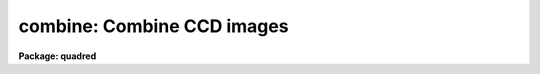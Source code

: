 .. _combine:

combine: Combine CCD images
===========================

**Package: quadred**

.. raw:: html

  <h3>Usage	</h3>
  <!-- BeginSection: 'USAGE	' -->
  <p>
  combine input output
  </p>
  <!-- EndSection:   'USAGE	' -->
  <h3>Parameters</h3>
  <!-- BeginSection: 'PARAMETERS' -->
  <dl>
  <dt><b>input</b></dt>
  <!-- Sec='PARAMETERS' Level=0 Label='input' Line='input' -->
  <dd>List of CCD images to combine.  Images of a particular CCD image type may be
  selected with the parameter <i>ccdtype</i> with the remaining images ignored.
  </dd>
  </dl>
  <dl>
  <dt><b>output</b></dt>
  <!-- Sec='PARAMETERS' Level=0 Label='output' Line='output' -->
  <dd>Output combined image or list of images.  If the <i>project</i> parameter is
  no (the typical case for CCD acquisition) then there will be one output
  image or, if the <i>subsets</i> parameter is selected, one
  output image per subset.  If the images consist of stacks then
  the <i>project</i> option allows combining each input stack into separate
  output images as given by the image list.
  </dd>
  </dl>
  <dl>
  <dt><b>plfile = <span style="font-family: monospace;">""</span> (optional)</b></dt>
  <!-- Sec='PARAMETERS' Level=0 Label='plfile' Line='plfile = "" (optional)' -->
  <dd>Output pixel list file or list of files.  If no name is given or the
  list ends prematurely then no file is produced.  The pixel list file
  is a map of the number of pixels rejected or, equivalently,
  the total number of input images minus the number of pixels actually used.
  The file name is also added to the output image header under the
  keyword BPM.
  </dd>
  </dl>
  <dl>
  <dt><b>sigma = <span style="font-family: monospace;">""</span> (optional)</b></dt>
  <!-- Sec='PARAMETERS' Level=0 Label='sigma' Line='sigma = "" (optional)' -->
  <dd>Output sigma image or list of images.  If no name is given or the list ends
  prematurely then no image is produced.  The sigma is standard deviation,
  corrected for a finite population, of the input pixel values (excluding
  rejected pixels) about the output combined pixel values.
  </dd>
  </dl>
  <dl>
  <dt><b>ccdtype = <span style="font-family: monospace;">""</span></b></dt>
  <!-- Sec='PARAMETERS' Level=0 Label='ccdtype' Line='ccdtype = ""' -->
  <dd>CCD image type to combine.  If specified only input images of the specified
  type are combined.  See <b>ccdtypes</b> for the possible image types.
  </dd>
  </dl>
  <dl>
  <dt><b>amps = yes</b></dt>
  <!-- Sec='PARAMETERS' Level=0 Label='amps' Line='amps = yes' -->
  <dd>Combine images by amplifier?  If yes then the input images are grouped by
  the amplifier parameter and each group combined into a separate output
  image.  The amplifier identifier is appended to the output image name(s).
  See <b>subsets</b> for more on the amplifier parameter.
  </dd>
  </dl>
  <dl>
  <dt><b>subsets = no</b></dt>
  <!-- Sec='PARAMETERS' Level=0 Label='subsets' Line='subsets = no' -->
  <dd>Combine images by subset parameter?  If yes then the input images are
  grouped by subset parameter and each group combined into a separate output
  image.  The subset identifier is appended to the output image
  name(s).  See <b>subsets</b> for more on the subset parameter.
  </dd>
  </dl>
  <dl>
  <dt><b>delete = no</b></dt>
  <!-- Sec='PARAMETERS' Level=0 Label='delete' Line='delete = no' -->
  <dd>Delete input images after combining?  Only those images combined are deleted.
  </dd>
  </dl>
  <dl>
  <dt><b>clobber = no</b></dt>
  <!-- Sec='PARAMETERS' Level=0 Label='clobber' Line='clobber = no' -->
  <dd>Clobber existing output images?  THIS OPTION IS NO LONGER SUPPORTED BUT
  THE PARAMETER REMAINS FOR NOW FOR BACKWARD COMPATIBILITY.  IF SET TO
  yes AN ERROR ABORT WILL OCCUR.
  </dd>
  </dl>
  <dl>
  <dt><b>combine = <span style="font-family: monospace;">"average"</span> (average|median)</b></dt>
  <!-- Sec='PARAMETERS' Level=0 Label='combine' Line='combine = "average" (average|median)' -->
  <dd>Type of combining operation performed on the final set of pixels (after
  offsetting, masking, thresholding, and rejection).  The choices are
  <span style="font-family: monospace;">"average"</span> or <span style="font-family: monospace;">"median"</span>.  The median uses the average of the two central
  values when the number of pixels is even.
  </dd>
  </dl>
  <dl>
  <dt><b>reject = <span style="font-family: monospace;">"none"</span> (none|minmax|ccdclip|crreject|sigclip|avsigclip|pclip)</b></dt>
  <!-- Sec='PARAMETERS' Level=0 Label='reject' Line='reject = "none" (none|minmax|ccdclip|crreject|sigclip|avsigclip|pclip)' -->
  <dd>Type of rejection operation performed on the pixels remaining after offsetting,
  masking and thresholding.  The algorithms are discussed in the
  DESCRIPTION section.  The rejection choices are:
  <pre>
        none - No rejection
      minmax - Reject the nlow and nhigh pixels
     ccdclip - Reject pixels using CCD noise parameters
    crreject - Reject only positive pixels using CCD noise parameters
     sigclip - Reject pixels using a sigma clipping algorithm
   avsigclip - Reject pixels using an averaged sigma clipping algorithm
       pclip - Reject pixels using sigma based on percentiles
  </pre>
  </dd>
  </dl>
  <dl>
  <dt><b>project = no</b></dt>
  <!-- Sec='PARAMETERS' Level=0 Label='project' Line='project = no' -->
  <dd>Project (combine) across the highest dimension of the input images?  If
  no then all  the input images are combined to a single output image.  If
  yes then the highest dimension elements of each input image are combined to
  an output image and optional pixel list and sigma images.  Each element of
  the highest dimension may have a separate offset but there can only be one
  mask image.
  </dd>
  </dl>
  <dl>
  <dt><b>outtype = <span style="font-family: monospace;">"real"</span> (short|ushort|integer|long|real|double)</b></dt>
  <!-- Sec='PARAMETERS' Level=0 Label='outtype' Line='outtype = "real" (short|ushort|integer|long|real|double)' -->
  <dd>Output image pixel datatype.  The pixel datatypes are <span style="font-family: monospace;">"double"</span>, <span style="font-family: monospace;">"real"</span>,
  <span style="font-family: monospace;">"long"</span>, <span style="font-family: monospace;">"integer"</span>, unsigned short (<span style="font-family: monospace;">"ushort"</span>) and <span style="font-family: monospace;">"short"</span> with highest
  precedence first.  If none is specified then the highest precedence
  datatype of the input images is used.   A mixture of short and unsigned
  short images has a highest precedence of integer.
  The datatypes may be abbreviated to
  a single character.
  </dd>
  </dl>
  <dl>
  <dt><b>offsets = <span style="font-family: monospace;">"none"</span> (none|wcs|grid|&lt;filename&gt;)</b></dt>
  <!-- Sec='PARAMETERS' Level=0 Label='offsets' Line='offsets = "none" (none|wcs|grid|&lt;filename&gt;)' -->
  <dd>Integer offsets to add to each image axes.  The options are:
  <dl>
  <dt><b><span style="font-family: monospace;">"none"</span></b></dt>
  <!-- Sec='PARAMETERS' Level=1 Label='' Line='"none"' -->
  <dd>No offsets are applied.
  </dd>
  </dl>
  <dl>
  <dt><b><span style="font-family: monospace;">"wcs"</span></b></dt>
  <!-- Sec='PARAMETERS' Level=1 Label='' Line='"wcs"' -->
  <dd>The world coordinate system (wcs) in the image is used to derive the
  offsets.  The nearest integer offset that matches the world coordinate
  at the center of the first input image is used.
  </dd>
  </dl>
  <dl>
  <dt><b><span style="font-family: monospace;">"grid"</span></b></dt>
  <!-- Sec='PARAMETERS' Level=1 Label='' Line='"grid"' -->
  <dd>A uniform grid of offsets is specified by a string of the form
  <pre>
  	grid [n1] [s1] [n2] [s2] ...
  </pre>
  where ni is the number of images in dimension i and si is the step
  in dimension i.  For example <span style="font-family: monospace;">"grid 5 100 5 100"</span> specifies a 5x5
  grid with origins offset by 100 pixels.
  </dd>
  </dl>
  <dl>
  <dt><b>&lt;filename&gt;</b></dt>
  <!-- Sec='PARAMETERS' Level=1 Label='' Line='&lt;filename&gt;' -->
  <dd>The offsets are given in the specified file.  The file consists
  of one line per image with the offsets in each dimension forming the
  columns.
  </dd>
  </dl>
  </dd>
  </dl>
  <dl>
  <dt><b>masktype = <span style="font-family: monospace;">"none"</span> (none|goodvalue|badvalue|goodbits|badbits)</b></dt>
  <!-- Sec='PARAMETERS' Level=0 Label='masktype' Line='masktype = "none" (none|goodvalue|badvalue|goodbits|badbits)' -->
  <dd>Type of pixel masking to use.  If <span style="font-family: monospace;">"none"</span> then no pixel masking is done
  even if an image has an associated  pixel mask.  The other choices
  are to select the value in the pixel mask to be treated as good
  (goodvalue) or bad (badvalue) or the bits (specified as a value)
  to be treated as good (goodbits) or bad (badbits).  The pixel mask
  file name comes from the image header keyword BPM.
  Note that when
  combining images by projection of the highest dimension only one
  pixel mask is applied to all the images.  <b>Also if the number of
  input images becomes too large (currently about 115 .imh or 57 .hhh
  images) then the images are temporarily stacked and combined by projection
  which also means the bad pixel mask from the first image will be used
  for all images.</b>
  </dd>
  </dl>
  <dl>
  <dt><b>maskvalue = 0</b></dt>
  <!-- Sec='PARAMETERS' Level=0 Label='maskvalue' Line='maskvalue = 0' -->
  <dd>Mask value used with the <i>masktype</i> parameter.  If the mask type
  selects good or bad bits the value may be specified using IRAF notation
  for decimal, octal, or hexadecimal; i.e 12, 14b, 0cx to select bits 3
  and 4.
  </dd>
  </dl>
  <dl>
  <dt><b>blank = 0.</b></dt>
  <!-- Sec='PARAMETERS' Level=0 Label='blank' Line='blank = 0.' -->
  <dd>Output value to be used when there are no pixels.
  </dd>
  </dl>
  <dl>
  <dt><b>scale = <span style="font-family: monospace;">"none"</span> (none|mode|median|mean|exposure|@&lt;file&gt;|!&lt;keyword&gt;)</b></dt>
  <!-- Sec='PARAMETERS' Level=0 Label='scale' Line='scale = "none" (none|mode|median|mean|exposure|@&lt;file&gt;|!&lt;keyword&gt;)' -->
  <dd>Multiplicative image scaling to be applied.  The choices are none, scale
  by the mode, median, or mean of the specified statistics section, scale
  by the exposure time in the image header, scale by the values in a specified
  file, or scale by a specified image header keyword.  When specified in
  a file the scales must be one per line in the order of the input
  images.
  </dd>
  </dl>
  <dl>
  <dt><b>zero = <span style="font-family: monospace;">"none"</span> (none|mode|median|mean|@&lt;file&gt;|!&lt;keyword&gt;)</b></dt>
  <!-- Sec='PARAMETERS' Level=0 Label='zero' Line='zero = "none" (none|mode|median|mean|@&lt;file&gt;|!&lt;keyword&gt;)' -->
  <dd>Additive zero level image shifts to be applied.  The choices are none or
  shift by the mode, median, or mean of the specified statistics section,
  shift by values given in a file, or shift by values given by an image
  header keyword.  When specified in a file the zero values must be one
  per line in the order of the input images.  File or keyword zero offset
  values do not allow a correction to the weights.
  </dd>
  </dl>
  <dl>
  <dt><b>weight = <span style="font-family: monospace;">"none"</span> (none|mode|median|mean|exposure|@&lt;file&gt;|!&lt;keyword&gt;)</b></dt>
  <!-- Sec='PARAMETERS' Level=0 Label='weight' Line='weight = "none" (none|mode|median|mean|exposure|@&lt;file&gt;|!&lt;keyword&gt;)' -->
  <dd>Weights to be applied during the final averaging.  The choices are none,
  the mode, median, or mean of the specified statistics section, the exposure
  time, values given in a file, or values given by an image header keyword.
  When specified in a file the weights must be one per line in the order of
  the input images and the only adjustment made by the task is for the number of
  images previously combined.   In this case the weights should be those
  appropriate for the scaled images which would normally be the inverse
  of the variance in the scaled image.
  </dd>
  </dl>
  <dl>
  <dt><b>statsec = <span style="font-family: monospace;">""</span></b></dt>
  <!-- Sec='PARAMETERS' Level=0 Label='statsec' Line='statsec = ""' -->
  <dd>Section of images to use in computing image statistics for scaling and
  weighting.  If no section is given then the entire region of the input is
  sampled (for efficiency the images are sampled if they are big enough).
  When the images are offset relative to each other one can precede the image
  section with one of the modifiers <span style="font-family: monospace;">"input"</span>, <span style="font-family: monospace;">"output"</span>, <span style="font-family: monospace;">"overlap"</span>.  The first
  interprets the section relative to the input image (which is equivalent to
  not specifying a modifier), the second interprets the section relative to
  the output image, and the last selects the common overlap and any following
  section is ignored.
  </dd>
  </dl>
  <p style="text-align:center">Algorithm Parameters
  
  </p>
  <dl>
  <dt><b>lthreshold = INDEF, hthreshold = INDEF</b></dt>
  <!-- Sec='PARAMETERS' Level=0 Label='lthreshold' Line='lthreshold = INDEF, hthreshold = INDEF' -->
  <dd>Low and high thresholds to be applied to the input pixels.  This is done
  before any scaling, rejection, and combining.  If INDEF the thresholds
  are not used.
  </dd>
  </dl>
  <dl>
  <dt><b>nlow = 1,  nhigh = 1 (minmax)</b></dt>
  <!-- Sec='PARAMETERS' Level=0 Label='nlow' Line='nlow = 1,  nhigh = 1 (minmax)' -->
  <dd>The number of low and high pixels to be rejected by the <span style="font-family: monospace;">"minmax"</span> algorithm.
  These numbers are converted to fractions of the total number of input images
  so that if no rejections have taken place the specified number of pixels
  are rejected while if pixels have been rejected by masking, thresholding,
  or nonoverlap, then the fraction of the remaining pixels, truncated
  to an integer, is used.
  </dd>
  </dl>
  <dl>
  <dt><b>nkeep = 1</b></dt>
  <!-- Sec='PARAMETERS' Level=0 Label='nkeep' Line='nkeep = 1' -->
  <dd>The minimum number of pixels to retain or the maximum number to reject when
  using the clipping algorithms (ccdclip, crreject, sigclip, avsigclip, or
  pclip).  When given as a positive value this is the minimum number to
  keep.  When given as a negative value the absolute value is the maximum
  number to reject.  If there are fewer pixels at some point due to
  offsetting, thresholding, or masking then if the number to keep (positive
  nkeep) is greater than the number of pixels no pixels will be rejected and
  if the number to reject is given (negative nkeep) then up to that number
  may be rejected.
  </dd>
  </dl>
  <dl>
  <dt><b>mclip = yes (ccdclip, crreject, sigclip, avsigcliip)</b></dt>
  <!-- Sec='PARAMETERS' Level=0 Label='mclip' Line='mclip = yes (ccdclip, crreject, sigclip, avsigcliip)' -->
  <dd>Use the median as the estimate for the true intensity rather than the
  average with high and low values excluded in the <span style="font-family: monospace;">"ccdclip"</span>, <span style="font-family: monospace;">"crreject"</span>,
  <span style="font-family: monospace;">"sigclip"</span>, and <span style="font-family: monospace;">"avsigclip"</span> algorithms?  The median is a better estimator
  in the presence of data which one wants to reject than the average.
  However, computing the median is slower than the average.
  </dd>
  </dl>
  <dl>
  <dt><b>lsigma = 3., hsigma = 3. (ccdclip, crreject, sigclip, avsigclip, pclip)</b></dt>
  <!-- Sec='PARAMETERS' Level=0 Label='lsigma' Line='lsigma = 3., hsigma = 3. (ccdclip, crreject, sigclip, avsigclip, pclip)' -->
  <dd>Low and high sigma clipping factors for the <span style="font-family: monospace;">"ccdclip"</span>, <span style="font-family: monospace;">"crreject"</span>, <span style="font-family: monospace;">"sigclip"</span>,
  <span style="font-family: monospace;">"avsigclip"</span>, and <span style="font-family: monospace;">"pclip"</span> algorithms.  They multiply a <span style="font-family: monospace;">"sigma"</span> factor
  produced by the algorithm to select a point below and above the average or
  median value for rejecting pixels.  The lower sigma is ignored for the
  <span style="font-family: monospace;">"crreject"</span> algorithm.
  </dd>
  </dl>
  <dl>
  <dt><b>rdnoise = <span style="font-family: monospace;">"0."</span>, gain = <span style="font-family: monospace;">"1."</span>, snoise = <span style="font-family: monospace;">"0."</span> (ccdclip, crreject)</b></dt>
  <!-- Sec='PARAMETERS' Level=0 Label='rdnoise' Line='rdnoise = "0.", gain = "1.", snoise = "0." (ccdclip, crreject)' -->
  <dd>CCD readout noise in electrons, gain in electrons/DN, and sensitivity noise
  as a fraction.  These parameters are used with the <span style="font-family: monospace;">"ccdclip"</span> and <span style="font-family: monospace;">"crreject"</span>
  algorithms.  The values may be either numeric or an image header keyword
  which contains the value.  The noise model for a pixel is:
  <pre>
      variance in DN = (rdnoise/gain)^2 + DN/gain + (snoise*DN)^2
      variance in e- = (rdnoise)^2 + (gain*DN) + (snoise*(gain*DN))^2
  		   = rdnoise^2 + Ne + (snoise * Ne)^2
  </pre>
  where DN is the data number and Ne is the number of electrons.  Sensitivity
  noise typically comes from noise introduced during flat fielding.
  </dd>
  </dl>
  <dl>
  <dt><b>sigscale = 0.1 (ccdclip, crreject, sigclip, avsigclip)</b></dt>
  <!-- Sec='PARAMETERS' Level=0 Label='sigscale' Line='sigscale = 0.1 (ccdclip, crreject, sigclip, avsigclip)' -->
  <dd>This parameter determines when poisson corrections are made to the
  computation of a sigma for images with different scale factors.  If all
  relative scales are within this value of unity and all relative zero level
  offsets are within this fraction of the mean then no correction is made.
  The idea is that if the images are all similarly though not identically
  scaled, the extra computations involved in making poisson corrections for
  variations in the sigmas can be skipped.  A value of zero will apply the
  corrections except in the case of equal images and a large value can be
  used if the sigmas of pixels in the images are independent of scale and
  zero level.
  </dd>
  </dl>
  <dl>
  <dt><b>pclip = -0.5 (pclip)</b></dt>
  <!-- Sec='PARAMETERS' Level=0 Label='pclip' Line='pclip = -0.5 (pclip)' -->
  <dd>Percentile clipping algorithm parameter.  If greater than
  one in absolute value then it specifies a number of pixels above or
  below the median to use for computing the clipping sigma.  If less
  than one in absolute value then it specifies the fraction of the pixels
  above or below the median to use.  A positive value selects a point
  above the median and a negative value selects a point below the median.
  The default of -0.5 selects approximately the quartile point.
  See the DESCRIPTION section for further details.
  </dd>
  </dl>
  <dl>
  <dt><b>grow = 0</b></dt>
  <!-- Sec='PARAMETERS' Level=0 Label='grow' Line='grow = 0' -->
  <dd>Number of pixels to either side of a rejected pixel along image lines
  to also be rejected.  This applies only to pixels rejected by one of
  the rejection algorithms and not the masked or threshold rejected pixels.
  </dd>
  </dl>
  <p>
  PACKAGE PARAMETERS
  </p>
  <p>
  The package parameters are used to specify verbose and log output and the
  instrument and header definitions.
  </p>
  <!-- EndSection:   'PARAMETERS' -->
  <h3>Description</h3>
  <!-- BeginSection: 'DESCRIPTION' -->
  <p>
  A set of CCD images are combined by weighted averaging or medianing.  Pixels
  may be rejected from the combining by using pixel masks, threshold levels,
  and rejection algorithms.  The images may be scaled multiplicatively or
  additively based on image statistics, image header keywords, or text files
  before rejection.  The images may be combined with integer pixel coordinate
  offsets to produce an image bigger than any of the input images.
  This task is a variant of the <b>images.imcombine</b> task specialized
  for CCD images.
  </p>
  <p>
  The input images to be combined are specified by a list.  A subset or
  subsets of the input list may be selected using the parameters
  <i>ccdtype</i> and <i>subsets</i>.  The <i>ccdtype</i> parameter
  selects only images of a specified standard CCD image type.
  The <i>subsets</i> parameter breaks up the input
  list into sublists of common subset parameter (filter, grating, etc.).  For
  more information see <b>ccdtypes</b> and <b>subsets</b>.  This selection
  process is useful with wildcard templates to combine, for example, the flat
  field images for each filter in one step (see <b>flatcombine</b>).  When
  subsets of the input list are used the output image and optional pixel file
  and sigma image are given by root names with an amplifier and subset
  identifier appended by the task.
  </p>
  <p>
  If the <b>project</b> parameter is yes then the highest dimension elements
  of each input image are combined to make an output image of one lower
  dimension.  There is no limit to the number of elements combined in this
  case.  This case is If the <b>project</b> is no then the entire input list
  is combined to form a single output image per subset.   In this case the
  images must all have the same dimensionality but they may have different
  sizes.  There is a software limit of approximately 100 images in this
  case.
  </p>
  <p>
  The output image header is a copy of the first image in the combined set.
  In addition, the number of  images combined is recorded under the keyword
  NCOMBINE, the exposure time is updated as the weighted average of the input
  exposure times, and any pixel list file created is recorded under the
  keyword BPM.  The output pixel type is set by the parameter <i>outtype</i>.
  If left blank then the input datatype of highest precision is used.
  A mixture of short and unsigned short images has a highest precision of
  integer.
  </p>
  <p>
  In addition to one or more output combined images there may also be a pixel
  list image containing the number of pixels rejected at each point in the
  output image, an image containing the sigmas of the pixels combined about
  the final output combined pixels, and a log file.  The pixel list image is
  in the compact pixel list format which can be used as an image in other
  programs.  The sigma computation is the standard deviation corrected for a
  finite population (the n/(n-1) factor) including weights if a weighted
  average is used.
  </p>
  <p>
  Other input/output parameters are <i>delete</i> and <i>clobber</i>.  The
  <i>delete</i> parameter may be set to <span style="font-family: monospace;">"yes"</span> to delete the input images
  used in producing an output image after it has been created.  This is
  useful for minimizing disk space, particularly with large
  sets of calibration images needed to achieve high statistical accuracy
  in the final calibration image.  The <b>clobber</b> parameter allows
  the output image names to be existing images which are overwritten (at
  the end of the operation).
  </p>
  <p>
  An outline of the steps taken by the program is given below and the
  following sections elaborate on the steps.
  </p>
  <pre>
  o   Set the input image offsets and the final output image size.
  o   Set the input image scales and weights
  o   Write the log file output
  </pre>
  <p>
  For each output image line:
  </p>
  <pre>
  o   Get input image lines that overlap the output image line
  o   Reject masked pixels
  o   Reject pixels outside the threshold limits
  o   Reject pixels using the specified algorithm
  o   Reject neighboring pixels along each line
  o   Combine remaining pixels using the weighted average or median
  o   Compute sigmas of remaining pixels about the combined values
  o   Write the output image line, rejected pixel list, and sigmas
  </pre>
  <p>
  OFFSETS
  </p>
  <p>
  The images to be combined need not be of the same size or overlap.  They
  do have to have the same dimensionality which will also be the dimensionality
  of the output image.  Any dimensional images supported by IRAF may be
  used.  Note that if the <i>project</i> flag is yes then the input images
  are the elements of the highest dimension; for example the planes of a
  three dimensional image.
  </p>
  <p>
  The overlap of the images is determined by a set of integer pixel offsets
  with an offset for each dimension of each input image.  For example
  offsets of 0, 10, and 20 in the first dimension of three images will
  result in combining the three images with only the first image in the
  first 10 colums, the first two images in the next 10 columns and
  all three images starting in the 31st column.  At the 31st output column
  the 31st column of the first image will be combined with the 21st column
  of the second image and the 1st column of the third image.
  </p>
  <p>
  The output image size is set by the maximum extent in each dimension
  of any input image after applying the offsets.  In the above example if
  all the images have 100 columns then the output image will have 130
  columns corresponding to the 30 column offset in the third image.
  </p>
  <p>
  The input image offsets are set using the <i>offset</i> parameter.  There
  are four ways to specify the offsets.  If the word <span style="font-family: monospace;">"none"</span> or the empty
  string <span style="font-family: monospace;">""</span> are used then all offsets will be zero and all pixels with the
  same coordinates will be combined.  The output image size will be equal to
  the biggest dimensions of the input images.
  </p>
  <p>
  If <span style="font-family: monospace;">"wcs"</span> offsets are specified then the world coordinate systems (wcs)
  in the image headers are used to derived the offsets.  The world coordinate
  at the center of the first input image is evaluated.  Then integer pixel
  offsets are determined for each image to bring the same world coordinate
  to the same point.  Note the following caveats.  The world coordinate
  systems must be of the same type, orientation, and scale and only the
  nearest integer shift is used.
  </p>
  <p>
  If the input images have offsets in a regular grid or one wants to make
  an output image in which the input images are <span style="font-family: monospace;">"mosaiced"</span> together in
  a grid then the special offset string  beginning with the word <span style="font-family: monospace;">"grid"</span>
  is used.  The format is
  </p>
  <pre>
  	grid [n1] [s1] [n2] [s2] ...
  </pre>
  <p>
  where ni is the number of images in dimension i and si is the step in
  dimension i.  For example <span style="font-family: monospace;">"grid 5 100 5 100"</span> specifies a 5x5 grid with
  origins offset by 100 pixels.  Note that one must insure that the input
  images are specified in the correct order.  This may best be accomplished
  using a <span style="font-family: monospace;">"@"</span> list.  One useful application of the grid is to make a
  nonoverlapping mosaic of a number of images for display purposes.  Suppose
  there are 16 images which are 100x100.  The offset string <span style="font-family: monospace;">"grid 4 101 4
  101"</span> will produce a mosaic with a one pixel border having the value set
  by <i>blank</i> parameter between the images.
  </p>
  <p>
  The offsets may be defined in a file by specifying the file name
  in the <i>offset</i> parameter.  (Note that the special file name STDIN
  may be used to type in the values terminated by the end-of-file
  character).  The file consists of a line for each input image.  The lines
  must be in the same order as the input images and so an <span style="font-family: monospace;">"@"</span> list may
  be useful.  The lines consist of whitespace separated offsets one for
  each dimension of the images.  In the first example cited above the
  offset file might contain:
  </p>
  <pre>
  	0 0
  	10 0
  	20 0
  </pre>
  <p>
  where we assume the second dimension has zero offsets.
  </p>
  <p>
  The offsets need not have zero for one of the images.  The offsets may
  include negative values or refer to some arbitrary common point.
  When the offsets are read by the program it will find the minimum
  value in each dimension and subtract it from all the other offsets
  in that dimension.  The above example could also be specified as:
  </p>
  <pre>
  	225 15
  	235 15
  	245 15
  </pre>
  <p>
  There may be cases where one doesn't want the minimum offsets reset
  to zero.  If all the offsets are positive and the comment <span style="font-family: monospace;">"# Absolute"</span>
  appears in the offset file then the images will be combined with
  blank values between the first output pixel and the first overlapping
  input pixel.  Continuing with the above example, the file
  </p>
  <pre>
  	# Absolute
  	10 10
  	20 10
  	30 10
  </pre>
  <p>
  will have the first pixel of the first image in the 11th pixel of the
  output image.  Note that there is no way to <span style="font-family: monospace;">"pad"</span> the other side of
  the output image.
  </p>
  <p>
  SCALES AND WEIGHTS
  </p>
  <p>
  In order to combine images with rejection of pixels based on deviations
  from some average or median they must be scaled to a common level.  There
  are two types of scaling available, a multiplicative intensity scale and an
  additive zero point shift.  The intensity scaling is defined by the
  <i>scale</i> parameter and the zero point shift by the <i>zero</i>
  parameter.  These parameters may take the values <span style="font-family: monospace;">"none"</span> for no scaling,
  <span style="font-family: monospace;">"mode"</span>, <span style="font-family: monospace;">"median"</span>, or <span style="font-family: monospace;">"mean"</span> to scale by statistics of the image pixels,
  <span style="font-family: monospace;">"exposure"</span> (for intensity scaling only) to scale by the exposure time
  keyword in the image header, any other image header keyword specified by
  the keyword name prefixed by the character <span style="font-family: monospace;">'!'</span>, and the name of a file
  containing the scale factors for the input image prefixed by the
  character <span style="font-family: monospace;">'@'</span>.
  </p>
  <p>
  Examples of the possible parameter values are shown below where
  <span style="font-family: monospace;">"myval"</span> is the name of an image header keyword and <span style="font-family: monospace;">"scales.dat"</span> is
  a text file containing a list of scale factors.
  </p>
  <pre>
  	scale = none		No scaling
  	zero = mean		Intensity offset by the mean
  	scale = exposure	Scale by the exposure time
  	zero = !myval		Intensity offset by an image keyword
  	scale = @scales.dat	Scales specified in a file
  </pre>
  <p>
  The image statistics factors are computed by sampling a uniform grid
  of points with the smallest grid step that yields less than 10000
  pixels; sampling is used to reduce the time need to compute the statistics.
  If one wants to restrict the sampling to a region of the image the
  <i>statsec</i> parameter is used.  This parameter has the following
  syntax:
  </p>
  <pre>
  	[input|output|overlap] [image section]
  </pre>
  <p>
  The initial modifier defaults to <span style="font-family: monospace;">"input"</span> if absent.  The modifiers are useful
  if the input images have offsets.  In that case <span style="font-family: monospace;">"input"</span> specifies
  that the image section refers to each input image, <span style="font-family: monospace;">"output"</span> specifies
  that the image section refers to the output image coordinates, and
  <span style="font-family: monospace;">"overlap"</span> specifies the mutually overlapping region of the input images.
  In the latter case an image section is ignored.
  </p>
  <p>
  The statistics are as indicated by their names.  In particular, the
  mode is a true mode using a bin size which is a fraction of the
  range of the pixels and is not based on a relationship between the
  mode, median, and mean.  Also masked pixels are excluded from the
  computations as well as during the rejection and combining operations.
  </p>
  <p>
  The <span style="font-family: monospace;">"exposure"</span> option in the intensity scaling uses the exposure time
  from the image header.  If one wants to use a nonexposure time image
  header keyword the !&lt;keyword&gt; syntax is available.
  </p>
  <p>
  If both an intensity scaling and zero point shift are selected the
  multiplicative scaling is done first.  Use of both makes sense
  if the intensity scaling is the exposure time to correct for
  different exposure times and then the zero point shift allows for
  sky brightness changes.
  </p>
  <p>
  The image statistics and scale factors are recorded in the log file
  unless they are all equal, which is equivalent to no scaling.  The
  intensity scale factors are normalized to a unit mean and the zero
  point shifts are adjust to a zero mean.  When the factors are specified
  in an @file or by a keyword they are not normalized.
  </p>
  <p>
  Scaling affects not only the mean values between images but also the
  relative pixel uncertainties.  For example scaling an image by a
  factor of 0.5 will reduce the effective noise sigma of the image
  at each pixel by the square root of 0.5.  Changes in the zero
  point also changes the noise sigma if the image noise characteristics
  are Poissonian.  In the various rejection algorithms based on
  identifying a noise sigma and clipping large deviations relative to
  the scaled median or mean, one may need to account for the scaling induced
  changes in the image noise characteristics.
  </p>
  <p>
  In those algorithms it is possible to eliminate the <span style="font-family: monospace;">"sigma correction"</span>
  while still using scaling.  The reasons this might be desirable are 1) if
  the scalings are similar the corrections in computing the mean or median
  are important but the sigma corrections may not be important and 2) the
  image statistics may not be Poissonian, either inherently or because the
  images have been processed in some way that changes the statistics.  In the
  first case because computing square roots and making corrections to every
  pixel during the iterative rejection operation may be a significant
  computational speed limit the parameter <i>sigscale</i> selects how
  dissimilar the scalings must be to require the sigma corrections.  This
  parameter is a fractional deviation which, since the scale factors are
  normalized to unity, is the actual minimum deviation in the scale factors.
  For the zero point shifts the shifts are normalized by the mean shift
  before adjusting the shifts to a zero mean.  To always use sigma scaling
  corrections the parameter is set to zero and to eliminate the correction in
  all cases it is set to a very large number.
  </p>
  <p>
  If the final combining operation is <span style="font-family: monospace;">"average"</span> then the images may be
  weighted during the averaging.  The weights are specified in the
  same way as the scale factors.  In addition
  the NCOMBINE keyword, if present, will be used in the weights.
  The weights, scaled to a unit sum, are printed in the log output.
  </p>
  <p>
  The weights are only used for the final weighted average and sigma image
  output.  They are not used to form averages in the various rejection
  algorithms.  For weights in the case of no scaling or only multiplicative
  scaling the weights are used as given or determined so that images with
  lower signal levels will have lower weights.  However, for cases in which
  zero level scaling is used and the zero levels are determined from image
  statistics (not from an input file or keyword) the weights are computed
  from the initial weights (the exposure time, image statistics, or input
  values) using the formula:
  </p>
  <pre>
  	weight_final = weight_initial / (scale * sky)
  </pre>
  <p>
  where the sky values are those from the image statistics before conversion
  to zero level shifts and adjustment to zero mean over all images.  The
  reasoning is that if the zero level is high the sky brightness is high and
  so the S/N is lower and the weight should be lower.  If any sky value
  determined from the image  statistics comes out to be negative a warning is
  given and the none of the weight are adjusted for sky levels.
  </p>
  <p>
  The weights are not adjusted when the zero offsets are input from a file
  or keyword since these values do not imply the actual image sky value.
  In this case if one wants to account for different sky statistics
  in the weights the user must specify the weights in a file taking
  explicit account of changes in the weights due to different sky
  statistics.
  </p>
  <p>
  PIXEL MASKS
  </p>
  <p>
  A pixel mask is a type of IRAF file having the extension <span style="font-family: monospace;">".pl"</span> which
  identifies an integer value with each pixel of the images to which it is
  applied.  The integer values may denote regions, a weight, a good or bad
  flag, or some other type of integer or integer bit flag.  In the common
  case where many values are the same this file is compacted to be small and
  efficient to use.  It is also most compact and efficient if the majority of
  the pixels have a zero mask value so frequently zero is the value for good
  pixels.  Note that these files, while not stored as a strict pixel array,
  may be treated as images in programs.  This means they may be created by
  programs such as <b>mkpattern</b>, edited by <b>imedit</b>, examined by
  <b>imexamine</b>, operated upon by <b>imarith</b>, graphed by <b>implot</b>,
  and displayed by <b>display</b>.
  </p>
  <p>
  At the time of introducing this task, generic tools for creating
  pixel masks have yet to be written.  There are two ways to create a
  mask in V2.10.  First if a regular integer image can be created
  then it can be converted to pixel list format with <b>imcopy</b>:
  </p>
  <pre>
  	cl&gt; imcopy template plfile.pl
  </pre>
  <p>
  by specifically using the .pl extension on output.  Other programs that
  can create integer images (such <b>mkpattern</b> or <b>ccdred.badpiximage</b>)
  can create the pixel list file directly by simply using the <span style="font-family: monospace;">".pl"</span>
  extension in the output image name.
  </p>
  <p>
  To use pixel masks with <b>combine</b> one must associate a pixel
  mask file with an image by entering the pixel list file name in the
  image header under the keyword BPM (bad pixel mask).  This can be
  done with <b>hedit</b>.  Note that the same pixel mask may be associated
  with more than one image as might be the case if the mask represents
  defects in the detector used to obtain the images.
  </p>
  <p>
  If a pixel mask is associated with an image the mask is used when the
  <i>masktype</i> parameter is set to a value other than <span style="font-family: monospace;">"none"</span>.  Note that
  when it is set to <span style="font-family: monospace;">"none"</span> mask information is not used even if it exists for
  the image.  The values of <i>masktype</i> which apply masks are <span style="font-family: monospace;">"goodvalue"</span>,
  <span style="font-family: monospace;">"badvalue"</span>, <span style="font-family: monospace;">"goodbits"</span>, and <span style="font-family: monospace;">"badbits"</span>.  They are used in conjunction with
  the <i>maskvalue</i> parameter.  When the mask type is <span style="font-family: monospace;">"goodvalue"</span> the
  pixels with mask values matching the specified value are included in
  combining and all others are rejected.  Similarly, for a mask type of
  <span style="font-family: monospace;">"badvalue"</span> the pixels with mask values matching the specified value are
  rejected and all others are accepted.  The bit types are useful for
  selecting a combination of attributes in a mask consisting of bit flags.
  The mask value is still an integer but is interpreted by bitwise comparison
  with the values in the mask file.
  </p>
  <p>
  If a mask operation is specified and an image has no mask image associated
  with it then the mask values are taken as all zeros.  In those cases be
  careful that zero is an accepted value otherwise the entire image will be
  rejected.
  </p>
  <p>
  In the case of combining the higher dimensions of an image into a
  lower dimensional image, the <span style="font-family: monospace;">"project"</span> option, the same pixel mask
  is applied to all of the data being combined; i.e. the same 2D
  pixel mask is applied to every plane of a 3D image.  This is because
  a higher dimensional image is treated as a collection of lower
  dimensional images having the same header and hence the same
  bad pixel mask.  It would be tempting to use a bad pixel mask with
  the same dimension as the image being projected but this is not
  currently how the task works.
  </p>
  <p>
  When the number of input images exceeds the maximum number of open files
  allowed by IRAF (currently about 115 .imh or 57 .hhh images) the input
  images are stacked and combined with the project option.  <b>This means
  that the bad pixel mask from the first input image will be applied to all
  the images.</b>
  </p>
  <p>
  THRESHOLD REJECTION
  </p>
  <p>
  In addition to rejecting masked pixels, pixels in the unscaled input
  images which are below or above the thresholds given by the parameters
  <i>lthreshold</i> and <i>hthreshold</i> are rejected.  Values of INDEF
  mean that no threshold value is applied.  Threshold rejection may be used
  to exclude very bad pixel values or as an alternative way of masking
  images.  In the latter case one can use a task like <b>imedit</b>
  or <b>imreplace</b> to set parts of the images to be excluded to some
  very low or high magic value.
  </p>
  <p>
  REJECTION ALGORITHMS
  </p>
  <p>
  The <i>reject</i> parameter selects a type of rejection operation to
  be applied to pixels not masked or thresholded.  If no rejection
  operation is desired the value <span style="font-family: monospace;">"none"</span> is specified.
  </p>
  <p>
  MINMAX
  A specified fraction of the highest and lowest pixels are rejected.
  The fraction is specified as the number of high and low pixels, the
  <i>nhigh</i> and <i>nlow</i> parameters, when data from all the input images
  are used.  If pixels have been rejected by offseting, masking, or
  thresholding then a matching fraction of the remaining pixels, truncated
  to an integer, are used.  Thus,
  </p>
  <pre>
  	nl = n * nlow/nimages + 0.001 
  	nh = n * nhigh/nimages + 0.001 
  </pre>
  <p>
  where n is the number of pixels surviving offseting, masking, and
  thresholding, nimages is the number of input images, nlow and nhigh
  are task parameters and nl and nh are the final number of low and
  high pixels rejected by the algorithm.  The factor of 0.001 is to
  adjust for rounding of the ratio.
  </p>
  <p>
  As an example with 10 input images and specifying one low and two high
  pixels to be rejected the fractions to be rejected are nlow=0.1 and nhigh=0.2
  and the number rejected as a function of n is:
  </p>
  <pre>
  	 n   0  1  2  3  4  5  6  7  8  9 10
  	 nl  0  0  0  0  0  0  0  0  0  0  1
  	 nh  0  0  0  0  0  1  1  1  1  1  2
  </pre>
  <p>
  CCDCLIP
  If the images are obtained using a CCD with known read out noise, gain, and
  sensitivity noise parameters and they have been processed to preserve the
  relation between data values and photons or electrons then the noise
  characteristics of the images are well defined.  In this model the sigma in
  data values at a pixel with true value &lt;I&gt;, as approximated by the median
  or average with the lowest and highest value excluded, is given by:
  </p>
  <pre>
  	sigma = ((rn / g) ** 2 + &lt;I&gt; / g + (s * &lt;I&gt;) ** 2) ** 1/2
  </pre>
  <p>
  where rn is the read out noise in electrons, g is the gain in
  electrons per data value, s is a sensitivity noise given as a fraction,
  and ** is the exponentiation operator.  Often the sensitivity noise,
  due to uncertainties in the pixel sensitivities (for example from the
  flat field), is not known in which case a value of zero can be used.
  See the task <b>stsdas.wfpc.noisemodel</b> for a way to determine
  these vaues (though that task expresses the read out noise in data
  numbers and the sensitivity noise parameter as a percentage).
  </p>
  <p>
  The read out noise is specified by the <i>rdnoise</i> parameter.  The value
  may be a numeric value to be applied to all the input images or a image
  header keyword containing the value for each image.  Similarly, the
  parameter <i>gain</i> specifies the gain as either a value or image header
  keyword and the parameter <i>snoise</i> specifies the sensitivity
  noise parameter as either a value or image header keyword.
  </p>
  <p>
  The algorithm operates on each output pixel independently.  It starts by
  taking the median or unweighted average (excluding the minimum and maximum)
  of the unrejected pixels provided there are at least two input pixels.  The
  expected sigma is computed from the CCD noise parameters and pixels more
  that <i>lsigma</i> times this sigma below or <i>hsigma</i> times this sigma
  above the median or average are rejected.  The process is then iterated
  until no further pixels are rejected.  If the average is used as the
  estimator of the true value then after the first round of rejections the
  highest and lowest values are no longer excluded.  Note that it is possible
  to reject all pixels if the average is used and is sufficiently skewed by
  bad pixels such as cosmic rays.
  </p>
  <p>
  If there are different CCD noise parameters for the input images
  (as might occur using the image header keyword specification) then
  the sigmas are computed for each pixel from each image using the
  same estimated true value.
  </p>
  <p>
  If the images are scaled and shifted and the <i>sigscale</i> threshold
  is exceedd then a sigma is computed for each pixel based on the
  image scale parameters; i.e. the median or average is scaled to that of the
  original image before computing the sigma and residuals.
  </p>
  <p>
  After rejection the number of retained pixels is checked against the
  <i>nkeep</i> parameter.  If there are fewer pixels retained than specified
  by this parameter the pixels with the smallest residuals in absolute
  value are added back.  If there is more than one pixel with the same
  absolute residual (for example the two pixels about an average
  or median of two will have the same residuals) they are all added
  back even if this means more than <i>nkeep</i> pixels are retained.
  Note that the <i>nkeep</i> parameter only applies to the pixels used
  by the clipping rejection algorithm and does not apply to threshold
  or bad pixel mask rejection.
  </p>
  <p>
  This is the best clipping algorithm to use if the CCD noise parameters are
  adequately known.  The parameters affecting this algorithm are <i>reject</i>
  to select this algorithm, <i>mclip</i> to select the median or average for
  the center of the clipping, <i>nkeep</i> to limit the number of pixels
  rejected, the CCD noise parameters <i>rdnoise, gain</i> and <i>snoise</i>,
  <i>lsigma</i> and <i>hsigma</i> to select the clipping thresholds,
  and <i>sigscale</i> to set the threshold for making corrections to the sigma
  calculation for different image scale factors.
  </p>
  <p>
  CRREJECT
  This algorithm is identical to <span style="font-family: monospace;">"ccdclip"</span> except that only pixels above
  the average are rejected based on the <i>hsigma</i> parameter.  This
  is appropriate for rejecting cosmic ray events and works even with
  two images.
  </p>
  <p>
  SIGCLIP
  The sigma clipping algorithm computes at each output pixel the median or
  average excluding the high and low values and the sigma about this
  estimate.  There must be at least three input pixels, though for this method
  to work well there should be at least 10 pixels.  Values deviating by more
  than the specified sigma threshold factors are rejected.  These steps are
  repeated, except that after the first time the average includes all values,
  until no further pixels are rejected or there are fewer than three pixels.
  </p>
  <p>
  After rejection the number of retained pixels is checked against the
  <i>nkeep</i> parameter.  If there are fewer pixels retained than specified
  by this parameter the pixels with the smallest residuals in absolute
  value are added back.  If there is more than one pixel with the same
  absolute residual (for example the two pixels about an average
  or median of two will have the same residuals) they are all added
  back even if this means more than <i>nkeep</i> pixels are retained.
  Note that the <i>nkeep</i> parameter only applies to the pixels used
  by the clipping rejection algorithm and does not apply to threshold
  or bad pixel mask rejection.
  </p>
  <p>
  The  parameters affecting this algorithm are <i>reject</i> to select
  this algorithm, <i>mclip</i> to select the median or average for the
  center of the clipping, <i>nkeep</i> to limit the number of pixels
  rejected, <i>lsigma</i> and <i>hsigma</i> to select the
  clipping thresholds, and <i>sigscale</i> to set the threshold for
  making corrections to the sigma calculation for different image scale
  factors.
  </p>
  <p>
  AVSIGCLIP
  The averaged sigma clipping algorithm assumes that the sigma about the
  median or mean (average excluding the low and high values) is proportional
  to the square root of the median or mean at each point.  This is
  described by the equation:
  </p>
  <pre>
  	sigma(column,line) = sqrt (gain(line) * signal(column,line))
  </pre>
  <p>
  where the <i>estimated</i> signal is the mean or median (hopefully excluding
  any bad pixels) and the gain is the <i>estimated</i> proportionality
  constant having units of photons/data number.
  </p>
  <p>
  This noise model is valid for images whose values are proportional to the
  number of photons recorded.  In effect this algorithm estimates a
  detector gain for each line with no read out noise component when
  information about the detector noise parameters are not known or
  available.  The gain proportionality factor is computed
  independently for each output line by averaging the square of the residuals
  (at points having three or more input values) scaled by the median or
  mean.  In theory the proportionality should be the same for all rows but
  because of the estimating process will vary somewhat.
  </p>
  <p>
  Once the proportionality factor is determined, deviant pixels exceeding the
  specified thresholds are rejected at each point by estimating the sigma
  from the median or mean.  If any values are rejected the median or mean
  (this time not excluding the extreme values) is recomputed and further
  values rejected.  This is repeated until there are no further pixels
  rejected or the number of remaining input values falls below three.  Note
  that the proportionality factor is not recomputed after rejections.
  </p>
  <p>
  If the images are scaled differently and the sigma scaling correction
  threshold is exceedd then a correction is made in the sigma
  calculations for these differences, again under the assumption that
  the noise in an image scales as the square root of the mean intensity.
  </p>
  <p>
  After rejection the number of retained pixels is checked against the
  <i>nkeep</i> parameter.  If there are fewer pixels retained than specified
  by this parameter the pixels with the smallest residuals in absolute
  value are added back.  If there is more than one pixel with the same
  absolute residual (for example the two pixels about an average
  or median of two will have the same residuals) they are all added
  back even if this means more than <i>nkeep</i> pixels are retained.
  Note that the <i>nkeep</i> parameter only applies to the pixels used
  by the clipping rejection algorithm and does not apply to threshold
  or bad pixel mask rejection.
  </p>
  <p>
  This algorithm works well for even a few input images.  It works better if
  the median is used though this is slower than using the average.  Note that
  if the images have a known read out noise and gain (the proportionality
  factor above) then the <span style="font-family: monospace;">"ccdclip"</span> algorithm is superior.  The two algorithms
  are related in that the average sigma proportionality factor is an estimate
  of the gain.
  </p>
  <p>
  The  parameters affecting this algorithm are <i>reject</i> to select
  this algorithm, <i>mclip</i> to select the median or average for the
  center of the clipping, <i>nkeep</i> to limit the number of pixels
  rejected, <i>lsigma</i> and <i>hsigma</i> to select the
  clipping thresholds, and <i>sigscale</i> to set the threshold for
  making corrections to the sigma calculation for different image scale
  factors.
  </p>
  <p>
  PCLIP
  The percentile clipping algorithm is similar to sigma clipping using the
  median as the center of the distribution except that, instead of computing
  the sigma of the pixels from the CCD noise parameters or from the data
  values, the width of the distribution is characterized by the difference
  between the median value and a specified <span style="font-family: monospace;">"percentile"</span> pixel value.  This
  width is then multipled by the scale factors <i>lsigma</i> and <i>hsigma</i>
  to define the clipping thresholds above and below the median.  The clipping
  is not iterated.
  </p>
  <p>
  The pixel values at each output point are ordered in magnitude and the
  median is determined.  In the case of an even number of pixels the average
  of the two middle values is used as the median value and the lower or upper
  of the two is the median pixel when counting from the median pixel to
  selecting the percentile pixel.  The parameter <i>pclip</i> selects the
  percentile pixel as the number (if the absolute value is greater
  than unity) or fraction of the pixels from the median in the ordered set.
  The direction of the percentile pixel from the median is set by the sign of
  the <i>pclip</i> parameter with a negative value signifying pixels with
  values less than the median.  Fractional values are internally converted to
  the appropriate number of pixels for the number of input images.  A minimum
  of one pixel and a maximum corresponding to the extreme pixels from the
  median are enforced.  The value used is reported in the log output.  Note
  that the same percentile pixel is used even if pixels have been rejected by
  offseting, masking, or thresholding; for example, if the 3nd pixel below
  the median is specified then the 3rd pixel will be used whether there are
  10 pixels or 5 pixels remaining after the preliminary steps.
  </p>
  <p>
  Some examples help clarify the definition of the percentile pixel.  In the
  examples assume 10 pixels.  The median is then the average of the
  5th and 6th pixels.  A <i>pclip</i> value of 2 selects the 2nd pixel
  above the median (6th) pixel which is the 8th pixel.  A <i>pclip</i>
  value of -0.5 selects the point halfway between the median and the
  lowest pixel.  In this case there are 4 pixels below the median,
  half of that is 2 pixels which makes the percentile pixel the 3rd pixel.
  </p>
  <p>
  The percentile clipping algorithm is most useful for clipping small
  excursions, such as the wings of bright objects when combining
  disregistered observations for a sky flat field, that are missed when using
  the pixel values to compute a sigma.  It is not as powerful, however, as
  using the CCD noise parameters (provided they are accurately known) to clip
  about the median.
  </p>
  <p>
  The  parameters affecting this algorithm are <i>reject</i> to select this
  algorithm, <i>pclip</i> to select the percentile pixel, <i>nkeep</i> to limit
  the number of pixels rejected, and <i>lsigma</i> and <i>hsigma</i> to select
  the clipping thresholds.
  </p>
  <p>
  GROW REJECTION
  </p>
  <p>
  Neighbors of pixels rejected by the rejection algorithms along image lines
  may also be rejected.  The number of neighbors to be rejected on either
  side is specified by the <i>grow</i> parameter.  The rejection only
  applies to neighbors along each image line.  This is because the
  task operates independently on each image line and does not have the
  ability to go back to previous lines or maintain a list of rejected
  pixels to later lines.
  </p>
  <p>
  This rejection step is also checked against the <i>nkeep</i> parameter
  and only as many pixels as would not violate this parameter are
  rejected.  Unlike it's application in the rejection algorithms at
  this stage there is no checking on the magnitude of the residuals
  and the pixels retained which would otherwise be rejected are randomly
  selected.
  </p>
  <p>
  COMBINING
  </p>
  <p>
  After all the steps of offsetting the input images, masking pixels,
  threshold rejection, scaling, and applying a rejection algorithms the
  remaining pixels are combined and output.  The pixels may be combined
  by computing the median or by computing a weighted average.
  </p>
  <p>
  SIGMA OUTPUT
  </p>
  <p>
  In addition to the combined image and optional sigma image may be
  produced.  The sigma computed is the standard deviation, corrected for a
  finite population by a factor of n/(n-1), of the unrejected input pixel
  values about the output combined pixel values.
  </p>
  <!-- EndSection:   'DESCRIPTION' -->
  <h3>Examples</h3>
  <!-- BeginSection: 'EXAMPLES' -->
  <p>
  1.  To average and median images without any other features:
  </p>
  <pre>
  	cl&gt; combine obj* avg combine=average reject=none
  	cl&gt; combine obj* med combine=median reject=none
  </pre>
  <p>
  2.  To reject cosmic rays:
  </p>
  <pre>
  	cl&gt; combine obs1,obs2 Obs reject=crreject rdnoise=5.1, gain=4.3
  </pre>
  <p>
  3.  To make a grid for display purposes with 21 64x64 images:
  </p>
  <pre>
  	cl&gt; combine @list grid offset="grid 5 65 5 65"
  </pre>
  <p>
  4.  To apply a mask image with good pixels marked with a zero value and
      bad pixels marked with a value of one:
  </p>
  <pre>
  	cl&gt; hedit ims* bpm badpix.pl add+ ver-
  	cl&gt; combine ims* final combine=median masktype=goodval
  </pre>
  <p>
  5.  To scale image by the exposure time and then adjust for varying
      sky brightness and make a weighted average:
  </p>
  <pre>
  	cl&gt; combine obj* avsig combine=average reject=avsig \<br>
  	&gt;&gt;&gt; scale=exp zero=mode weight=exp  expname=exptime
  </pre>
  <!-- EndSection:   'EXAMPLES' -->
  <h3>Time requirements</h3>
  <!-- BeginSection: 'TIME REQUIREMENTS' -->
  <p>
  The following times were obtain with a Sun 4/470.  The tests combine
  1000x200 images consisting of Poisson noise and cosmic rays generated
  with the <b>artdata</b> package.  The times, especially the total time,
  are approximate and depend on user loads.
  </p>
  <pre>
  IMAGES:   Number of images (1000x200) and datatype (R=real, S=short)
  COMBINE:  Combine option
  REJECT:   Rejection option with grow = 0
  	      minmax:    nlow = 1, nhigh = 1
  	      ccdclip:   lsigma = 3., hsigma = 3, sigscale = 0.
  	      sigclip:   lsigma = 3., hsigma = 3, sigscale = 0.
  	      avsigclip: lsigma = 3., hsigma = 3, sigscale = 0.
  	      pclip:     lsigma = 3., hsigma = 3, pclip = -0.5
  	      /a:        mclip = no  (clip about the average)
  	      /m:        mclip = yes (clip about the median)
  O M T S:  Features used (Y=yes, N=no)
  O:        offset = "grid 5 10 2 10"
  M:        masktype = goodval, maskval = 0
  	      Pixel mask has 2 bad lines and 20 bad columns 
  T:        lthreshold = INDEF, hthreshold = 1100.
  S:        scale = mode, zero = none, weight = mode
  TIME:     cpu time in seconds, total time in minutes and seconds
  
  
  IMAGES  COMBINE  REJECT        O M T S     TIME
  
    10R   average  none          N N N N    1.3 0:08
    10R   average  minmax        N N N N    4.3 0:10
    10R   average  pclip         N N N N   17.9 0:32
    10R   average  ccdclip/a     N N N N   11.6 0:21
    10R   average  crreject/a    N N N N   11.4 0:21
    10R   average  sigclip/a     N N N N   13.6 0:29
    10R   average  avsigclip/a   N N N N   15.9 0:35
    10R   average  ccdclip/m     N N N N   16.9 0:32
    10R   average  crreject/m    N N N N   17.0 0:28
    10R   average  sigclip/m     N N N N   19.6 0:42
    10R   average  avsigclip/m   N N N N   20.6 0:43
  
    10R   median   none          N N N N    6.8 0:17
    10R   median   minmax        N N N N    7.8 0:15
    10R   median   pclip         N N N N   16.9 1:00
    10R   median   ccdclip/a     N N N N   18.0 0:34
    10R   median   crreject/a    N N N N   17.7 0:30
    10R   median   sigclip/a     N N N N   21.1 1:13
    10R   median   avsigclip/a   N N N N   23.1 0:41
    10R   median   ccdclip/m     N N N N   16.1 0:27
    10R   median   crreject/m    N N N N   16.0 0:27
    10R   median   sigclip/m     N N N N   18.1 0:29
    10R   median   avsigclip/m   N N N N   19.6 0:32
  
    10R   average  none          N N N Y    6.1 0:36
    10R   median   none          N N N Y   10.4 0:49
    10R   median   pclip         N N N Y   20.4 1:10
    10R   median   ccdclip/m     N N N Y   19.5 0:36
    10R   median   avsigclip/m   N N N Y   23.0 1:06
  
    10R   average  none          N Y N N    3.5 0:12
    10R   median   none          N Y N N    8.9 0:21
    10R   median   pclip         N Y N N   19.9 0:45
    10R   median   ccdclip/m     N Y N N   18.0 0:44
    10R   median   avsigclip/m   N Y N N   20.9 0:28
  
    10R   average  none          Y N N N    4.3 0:13
    10R   median   none          Y N N N    9.6 0:21
    10R   median   pclip         Y N N N   21.8 0:54
    10R   median   ccdclip/m     Y N N N   19.3 0:44
    10R   median   avsigclip/m   Y N N N   22.8 0:51
  
    10R   average  none          Y Y Y Y   10.8 0:22
    10R   median   none          Y Y Y Y   16.1 0:28
    10R   median   pclip         Y Y Y Y   27.4 0:42
    10R   median   ccdclip/m     Y Y Y Y   25.5 0:39
    10R   median   avsigclip/m   Y Y Y Y   28.9 0:44
  
    10S   average  none          N N N N    2.2 0:06
    10S   average  minmax        N N N N    4.6 0:12
    10S   average  pclip         N N N N   18.1 0:33
  </pre>
  <!-- EndSection:   'TIME REQUIREMENTS' -->
  <h3>Revisions</h3>
  <!-- BeginSection: 'REVISIONS' -->
  <dl>
  <dt><b>COMBINE V2.11</b></dt>
  <!-- Sec='REVISIONS' Level=0 Label='COMBINE' Line='COMBINE V2.11' -->
  <dd>The limit of the number of images that may be combined has been removed.
  If the number of images exceeds the maximum number of open images permitted
  then the images are stacked in a single temporary image and then combined
  with the project option.  Note that this will double the amount of
  diskspace temporarily.  There is also a limitation in this case that the
  bad pixel mask from the first image in the list will be applied to all the
  images.
  Integer offsets may be determined from the image world coordinate system.
  </dd>
  </dl>
  <dl>
  <dt><b>COMBINE V2.10.3</b></dt>
  <!-- Sec='REVISIONS' Level=0 Label='COMBINE' Line='COMBINE V2.10.3' -->
  <dd>The output pixel datatype parameter, <i>outtype</i> was previously ignored
  and the package <i>pixeltype</i> was used.  The task output pixel type
  parameter is now used.
  The factors specified by an @file or keyword are not normalized.
  </dd>
  </dl>
  <dl>
  <dt><b>COMBINE V2.10.2</b></dt>
  <!-- Sec='REVISIONS' Level=0 Label='COMBINE' Line='COMBINE V2.10.2' -->
  <dd>The weighting was changed from using the square root of the exposure time
  or image statistics to using the values directly.  This corresponds
  to variance weighting.  Other options for specifying the scaling and
  weighting factors were added; namely from a file or from a different
  image header keyword.  The <i>nkeep</i> parameter was added to allow
  controlling the maximum number of pixels to be rejected by the clipping
  algorithms.  The <i>snoise</i> parameter was added to include a sensitivity
  or scale noise component to the noise model.  Errors will now delete
  the output images.
  </dd>
  </dl>
  <dl>
  <dt><b>COMBINE V2.10</b></dt>
  <!-- Sec='REVISIONS' Level=0 Label='COMBINE' Line='COMBINE V2.10' -->
  <dd>This task was greatly revised to provide many new features.  These features
  are:
  <pre>
      o Bad pixel masks
      o Combining offset and different size images
      o Blank value for missing data
      o Combining across the highest dimension (the project option)
      o Separating threshold rejection, the rejection algorithms,
        and the final combining statistic
      o New CCDCLIP, CRREJECT, and PCLIP algorithms
      o Rejection now may reject more than one pixel per output pixel
      o Choice of a central median or average for clipping
      o Choice of final combining operation
      o Simultaneous multiplicative and zero point scaling
  </pre>
  </dd>
  </dl>
  <!-- EndSection:   'REVISIONS' -->
  <h3>Limitations</h3>
  <!-- BeginSection: 'LIMITATIONS' -->
  <p>
  Though the previous limit on the number of images that can be combined
  was removed in V2.11 the method has the limitation that only a single
  bad pixel mask will be used for all images.
  </p>
  <!-- EndSection:   'LIMITATIONS' -->
  <h3>See also</h3>
  <!-- BeginSection: 'SEE ALSO' -->
  <p>
  image.imcombine, instruments, ccdtypes, icfit, ccdred, guide, darkcombine,
  flatcombine, zerocombine, onedspec.scombine wfpc.noisemodel
  </p>
  
  <!-- EndSection:    'SEE ALSO' -->
  
  <!-- Contents: 'NAME' 'USAGE	' 'PARAMETERS' 'DESCRIPTION' 'EXAMPLES' 'TIME REQUIREMENTS' 'REVISIONS' 'LIMITATIONS' 'SEE ALSO'  -->
  
